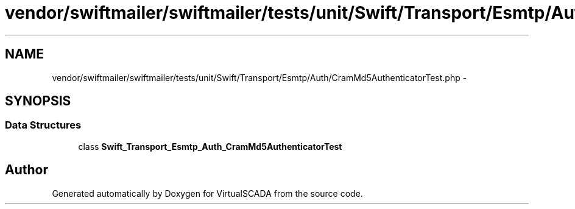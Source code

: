 .TH "vendor/swiftmailer/swiftmailer/tests/unit/Swift/Transport/Esmtp/Auth/CramMd5AuthenticatorTest.php" 3 "Tue Apr 14 2015" "Version 1.0" "VirtualSCADA" \" -*- nroff -*-
.ad l
.nh
.SH NAME
vendor/swiftmailer/swiftmailer/tests/unit/Swift/Transport/Esmtp/Auth/CramMd5AuthenticatorTest.php \- 
.SH SYNOPSIS
.br
.PP
.SS "Data Structures"

.in +1c
.ti -1c
.RI "class \fBSwift_Transport_Esmtp_Auth_CramMd5AuthenticatorTest\fP"
.br
.in -1c
.SH "Author"
.PP 
Generated automatically by Doxygen for VirtualSCADA from the source code\&.
